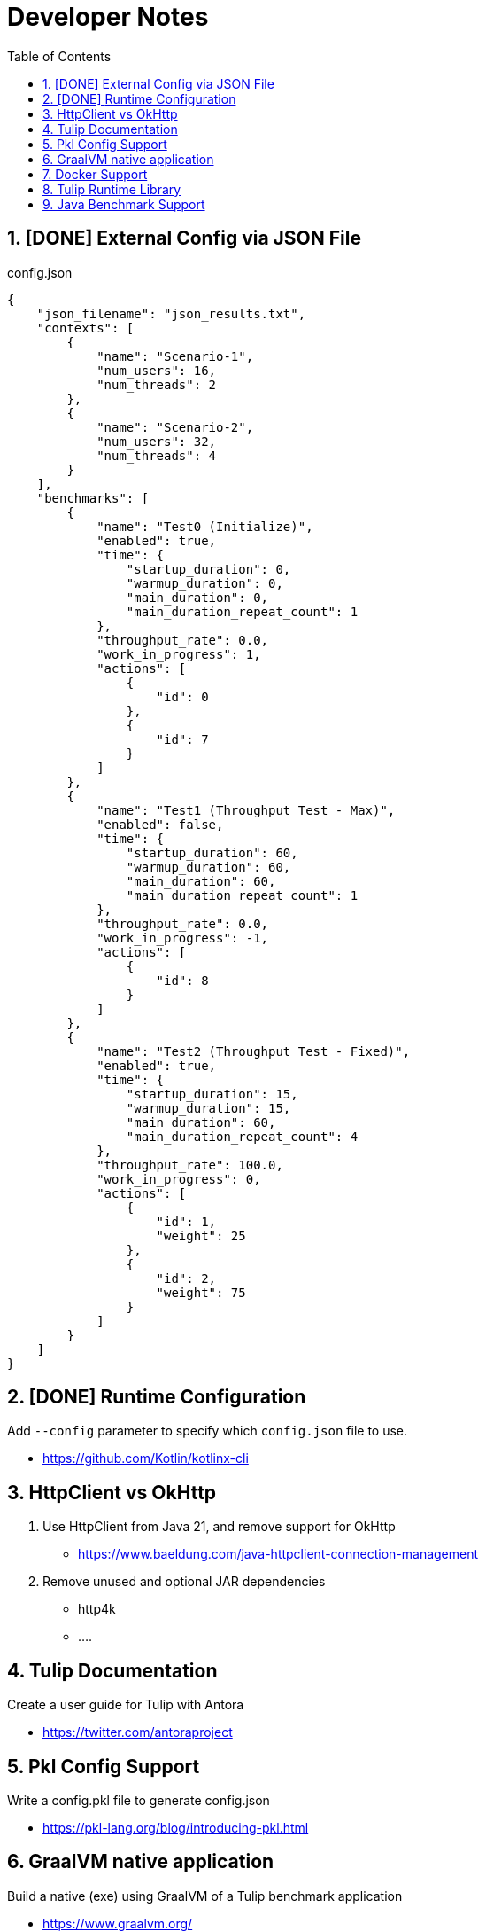 = Developer Notes
:toc:
:sectnums:

== [DONE] [.line-through]#External Config via JSON File#

.config.json
[source,json]
----
{
    "json_filename": "json_results.txt",
    "contexts": [
        {
            "name": "Scenario-1",
            "num_users": 16,
            "num_threads": 2
        },
        {
            "name": "Scenario-2",
            "num_users": 32,
            "num_threads": 4
        }
    ],
    "benchmarks": [
        {
            "name": "Test0 (Initialize)",
            "enabled": true,
            "time": {
                "startup_duration": 0,
                "warmup_duration": 0,
                "main_duration": 0,
                "main_duration_repeat_count": 1
            },
            "throughput_rate": 0.0,
            "work_in_progress": 1,
            "actions": [
                {
                    "id": 0
                },
                {
                    "id": 7
                }
            ]
        },
        {
            "name": "Test1 (Throughput Test - Max)",
            "enabled": false,
            "time": {
                "startup_duration": 60,
                "warmup_duration": 60,
                "main_duration": 60,
                "main_duration_repeat_count": 1
            },
            "throughput_rate": 0.0,
            "work_in_progress": -1,
            "actions": [
                {
                    "id": 8
                }
            ]
        },
        {
            "name": "Test2 (Throughput Test - Fixed)",
            "enabled": true,
            "time": {
                "startup_duration": 15,
                "warmup_duration": 15,
                "main_duration": 60,
                "main_duration_repeat_count": 4
            },
            "throughput_rate": 100.0,
            "work_in_progress": 0,
            "actions": [
                {
                    "id": 1,
                    "weight": 25
                },
                {
                    "id": 2,
                    "weight": 75
                }
            ]
        }
    ]
}
----

== [DONE] [.line-through]#Runtime Configuration#

Add `--config` parameter to specify which `config.json` file to use.

* https://github.com/Kotlin/kotlinx-cli

== HttpClient vs OkHttp

. Use HttpClient from Java 21, and remove support for OkHttp

** https://www.baeldung.com/java-httpclient-connection-management

. Remove unused and optional JAR dependencies

** http4k
** ....

== Tulip Documentation

Create a user guide for Tulip with Antora

* https://twitter.com/antoraproject

== Pkl Config Support

Write a config.pkl file to generate config.json

* https://pkl-lang.org/blog/introducing-pkl.html

== GraalVM native application

Build a native (exe) using GraalVM of a Tulip benchmark application

* https://www.graalvm.org/

== Docker Support

Create a Docker container of a Tulip benchmark application using Docker Compose

* https://docs.docker.com/compose/

== Tulip Runtime Library

Create a Maven Central hosted tulip-core.jar runtime library that can be imported by benchmark applications

* https://jenkov.com/tutorials/maven/publish-to-central-maven-repository.html

[source,xml]
----
<dependency>
    <groupId>io.github.wfouche</groupId>
    <artifactId>tulip-core</artifactId>
    <version>0.8.1</version>
</dependency>
----

== Java Benchmark Support

Allow benchmark user class to be written in Java or other JVM compatible languages. Add support for:

* [.line-through]#Kotlin#
* Java
* Scala